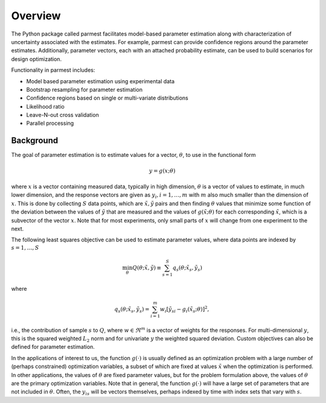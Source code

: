 Overview
================

The Python package called parmest facilitates model-based
parameter estimation along with characterization of 
uncertainty associated with the estimates. For example, parmest
can provide confidence regions around the parameter estimates.
Additionally, parameter vectors, each with an attached probability estimate,
can be used to build scenarios for design optimization.

Functionality in parmest includes:

* Model based parameter estimation using experimental data
* Bootstrap resampling for parameter estimation
* Confidence regions based on single or multi-variate distributions
* Likelihood ratio
* Leave-N-out cross validation
* Parallel processing

Background
----------

The goal of parameter estimation is to estimate values for 
a vector, :math:`{\theta}`, to use in the functional form

.. math::
      
   y = g(x; \theta)

where :math:`x` is a vector containing measured data, typically in high dimension, :math:`{\theta}` is 
a vector of values to estimate, in much lower dimension, and the response vectors are 
given as :math:`y_{i}, i=1,\ldots,m` with :math:`m` also much
smaller than the dimension of :math:`x`.  This is done by collecting :math:`S` data points, which
are :math:`{\tilde{x}},{\tilde{y}}` pairs and then finding :math:`{\theta}` values that 
minimize some function of the deviation between the values of :math:`{\tilde{y}}` that are measured
and the values of :math:`g({\tilde{x}};{\theta})` for each corresponding :math:`{\tilde{x}}`,
which is a subvector of the vector :math:`x`. Note
that for most experiments, only small parts of :math:`x` will change from
one experiment to the next.

The following least squares objective can be used to estimate parameter values, where data points are indexed by :math:`s=1,\ldots,S`

.. math::

   \min_{{\theta}} Q({\theta};{\tilde{x}}, {\tilde{y}}) \equiv \sum_{s=1}^{S}q_{s}({\theta};{\tilde{x}}_{s}, {\tilde{y}}_{s}) \;\;

where

.. math::

   q_{s}({\theta};{\tilde{x}}_{s}, {\tilde{y}}_{s}) = \sum_{i=1}^{m}w_{i}\left[{\tilde{y}}_{si} - g_{i}({\tilde{x}}_{s};{\theta})\right]^{2}, 

i.e., the contribution of sample :math:`s` to :math:`Q`, where :math:`w \in \Re^{m}` is a vector
of weights for the responses. For multi-dimensional :math:`y`, this
is the squared weighted :math:`L_{2}` norm and for univariate :math:`y` the weighted squared deviation.
Custom objectives can also be defined for parameter estimation.

In the applications of interest to us, the function :math:`g(\cdot)` is
usually defined as an optimization problem with a large number of
(perhaps constrained) optimization variables, a subset of which are
fixed at values :math:`{\tilde{x}}` when the optimization is performed. 
In other applications, the values of
:math:`{\theta}` are fixed parameter values, but for the problem formulation above,
the values of :math:`{\theta}` are the primary optimization variables. Note
that in general, the function :math:`g(\cdot)` will have a large set of
parameters that are not included in :math:`{\theta}`. Often, the :math:`y_{is}` will
be vectors themselves, perhaps indexed by time with index sets
that vary with :math:`s`.

